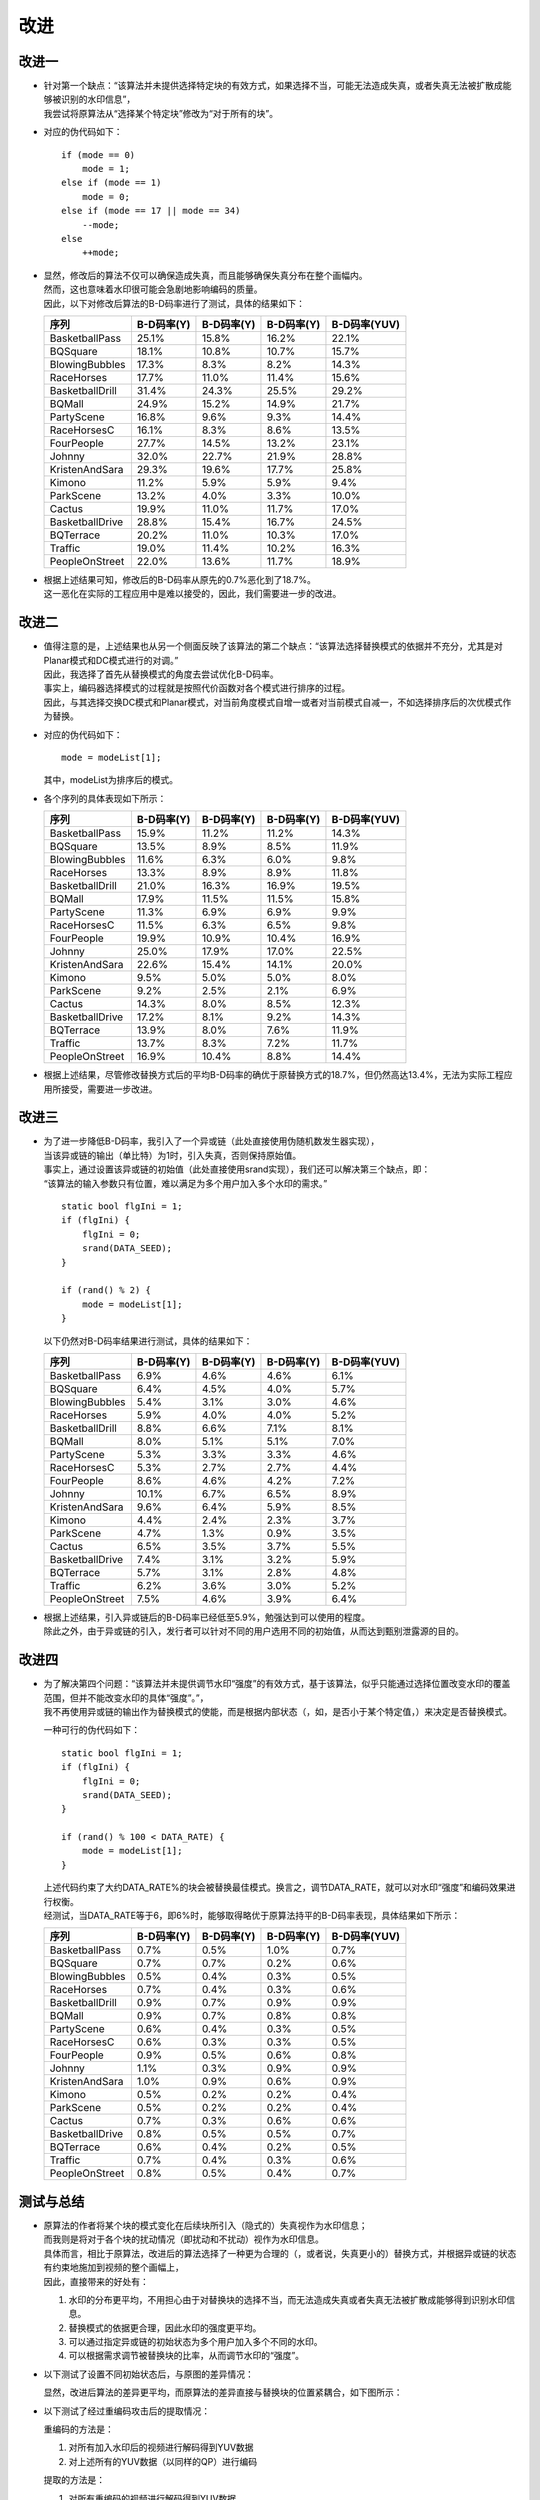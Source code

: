 .. .............................................................................
..
.. Filename       : 改进.rst
.. Author         : Huang Leilei
.. Created        : 2020-06-26
.. Description    : 主页
..
.. .............................................................................

=====
改进
=====

-------
改进一
-------

*   |   针对第一个缺点：“该算法并未提供选择特定块的有效方式，如果选择不当，可能无法造成失真，或者失真无法被扩散成能够被识别的水印信息”，
    |   我尝试将原算法从“选择某个特定块”修改为“对于所有的块”。

*   对应的伪代码如下：

    ::

        if (mode == 0)
            mode = 1;
        else if (mode == 1)
            mode = 0;
        else if (mode == 17 || mode == 34)
            --mode;
        else
            ++mode;

*   |   显然，修改后的算法不仅可以确保造成失真，而且能够确保失真分布在整个画幅内。
    |   然而，这也意味着水印很可能会急剧地影响编码的质量。
    |   因此，以下对修改后算法的B-D码率进行了测试，具体的结果如下：

    .. table::
        :align: left
        :widths: auto

        ================ ============ ============ ============ ==============
        序列              B-D码率(Y)   B-D码率(Y)   B-D码率(Y)   B-D码率(YUV)
        ================ ============ ============ ============ ==============
        BasketballPass    25.1%        15.8%        16.2%        22.1%
        BQSquare          18.1%        10.8%        10.7%        15.7%
        BlowingBubbles    17.3%        8.3%         8.2%         14.3%
        RaceHorses        17.7%        11.0%        11.4%        15.6%
        BasketballDrill   31.4%        24.3%        25.5%        29.2%
        BQMall            24.9%        15.2%        14.9%        21.7%
        PartyScene        16.8%        9.6%         9.3%         14.4%
        RaceHorsesC       16.1%        8.3%         8.6%         13.5%
        FourPeople        27.7%        14.5%        13.2%        23.1%
        Johnny            32.0%        22.7%        21.9%        28.8%
        KristenAndSara    29.3%        19.6%        17.7%        25.8%
        Kimono            11.2%        5.9%         5.9%         9.4%
        ParkScene         13.2%        4.0%         3.3%         10.0%
        Cactus            19.9%        11.0%        11.7%        17.0%
        BasketballDrive   28.8%        15.4%        16.7%        24.5%
        BQTerrace         20.2%        11.0%        10.3%        17.0%
        Traffic           19.0%        11.4%        10.2%        16.3%
        PeopleOnStreet    22.0%        13.6%        11.7%        18.9%
        ================ ============ ============ ============ ==============

*   |   根据上述结果可知，修改后的B-D码率从原先的0.7%恶化到了18.7%。
    |   这一恶化在实际的工程应用中是难以接受的，因此，我们需要进一步的改进。

    \

-------
改进二
-------

*   |   值得注意的是，上述结果也从另一个侧面反映了该算法的第二个缺点：“该算法选择替换模式的依据并不充分，尤其是对Planar模式和DC模式进行的对调。”
    |   因此，我选择了首先从替换模式的角度去尝试优化B-D码率。
    |   事实上，编码器选择模式的过程就是按照代价函数对各个模式进行排序的过程。
    |   因此，与其选择交换DC模式和Planar模式，对当前角度模式自增一或者对当前模式自减一，不如选择排序后的次优模式作为替换。

*   对应的伪代码如下：

    ::

        mode = modeList[1];

    其中，modeList为排序后的模式。

    \

*   各个序列的具体表现如下所示：

    .. table::
        :align: left
        :widths: auto

        ================ ============ ============ ============ ==============
        序列              B-D码率(Y)   B-D码率(Y)   B-D码率(Y)   B-D码率(YUV)
        ================ ============ ============ ============ ==============
        BasketballPass    15.9%        11.2%        11.2%        14.3%
        BQSquare          13.5%        8.9%         8.5%         11.9%
        BlowingBubbles    11.6%        6.3%         6.0%         9.8%
        RaceHorses        13.3%        8.9%         8.9%         11.8%
        BasketballDrill   21.0%        16.3%        16.9%        19.5%
        BQMall            17.9%        11.5%        11.5%        15.8%
        PartyScene        11.3%        6.9%         6.9%         9.9%
        RaceHorsesC       11.5%        6.3%         6.5%         9.8%
        FourPeople        19.9%        10.9%        10.4%        16.9%
        Johnny            25.0%        17.9%        17.0%        22.5%
        KristenAndSara    22.6%        15.4%        14.1%        20.0%
        Kimono            9.5%         5.0%         5.0%         8.0%
        ParkScene         9.2%         2.5%         2.1%         6.9%
        Cactus            14.3%        8.0%         8.5%         12.3%
        BasketballDrive   17.2%        8.1%         9.2%         14.3%
        BQTerrace         13.9%        8.0%         7.6%         11.9%
        Traffic           13.7%        8.3%         7.2%         11.7%
        PeopleOnStreet    16.9%        10.4%        8.8%         14.4%
        ================ ============ ============ ============ ==============

*   |   根据上述结果，尽管修改替换方式后的平均B-D码率的确优于原替换方式的18.7%，但仍然高达13.4%，无法为实际工程应用所接受，需要进一步改进。

    \

-------
改进三
-------

*   |   为了进一步降低B-D码率，我引入了一个异或链（此处直接使用伪随机数发生器实现），
    |   当该异或链的输出（单比特）为1时，引入失真，否则保持原始值。
    |   事实上，通过设置该异或链的初始值（此处直接使用srand实现），我们还可以解决第三个缺点，即：
    |   “该算法的输入参数只有位置，难以满足为多个用户加入多个水印的需求。”

    ::

        static bool flgIni = 1;
        if (flgIni) {
            flgIni = 0;
            srand(DATA_SEED);
        }

        if (rand() % 2) {
            mode = modeList[1];
        }

    以下仍然对B-D码率结果进行测试，具体的结果如下：

    .. table::
        :align: left
        :widths: auto

        ================ ============ ============ ============ ==============
        序列              B-D码率(Y)   B-D码率(Y)   B-D码率(Y)   B-D码率(YUV)
        ================ ============ ============ ============ ==============
        BasketballPass    6.9%         4.6%         4.6%         6.1%
        BQSquare          6.4%         4.5%         4.0%         5.7%
        BlowingBubbles    5.4%         3.1%         3.0%         4.6%
        RaceHorses        5.9%         4.0%         4.0%         5.2%
        BasketballDrill   8.8%         6.6%         7.1%         8.1%
        BQMall            8.0%         5.1%         5.1%         7.0%
        PartyScene        5.3%         3.3%         3.3%         4.6%
        RaceHorsesC       5.3%         2.7%         2.7%         4.4%
        FourPeople        8.6%         4.6%         4.2%         7.2%
        Johnny            10.1%        6.7%         6.5%         8.9%
        KristenAndSara    9.6%         6.4%         5.9%         8.5%
        Kimono            4.4%         2.4%         2.3%         3.7%
        ParkScene         4.7%         1.3%         0.9%         3.5%
        Cactus            6.5%         3.5%         3.7%         5.5%
        BasketballDrive   7.4%         3.1%         3.2%         5.9%
        BQTerrace         5.7%         3.1%         2.8%         4.8%
        Traffic           6.2%         3.6%         3.0%         5.2%
        PeopleOnStreet    7.5%         4.6%         3.9%         6.4%
        ================ ============ ============ ============ ==============

*   |   根据上述结果，引入异或链后的B-D码率已经低至5.9%，勉强达到可以使用的程度。
    |   除此之外，由于异或链的引入，发行者可以针对不同的用户选用不同的初始值，从而达到甄别泄露源的目的。

-------
改进四
-------

*   |   为了解决第四个问题：“该算法并未提供调节水印“强度”的有效方式，基于该算法，似乎只能通过选择位置改变水印的覆盖范围，但并不能改变水印的具体“强度”。”，
    |   我不再使用异或链的输出作为替换模式的使能，而是根据内部状态（，如，是否小于某个特定值，）来决定是否替换模式。

    一种可行的伪代码如下：

    ::

        static bool flgIni = 1;
        if (flgIni) {
            flgIni = 0;
            srand(DATA_SEED);
        }

        if (rand() % 100 < DATA_RATE) {
            mode = modeList[1];
        }

    |   上述代码约束了大约DATA_RATE%的块会被替换最佳模式。换言之，调节DATA_RATE，就可以对水印“强度”和编码效果进行权衡。
    |   经测试，当DATA_RATE等于6，即6%时，能够取得略优于原算法持平的B-D码率表现，具体结果如下所示：

    .. table::
        :align: left
        :widths: auto

        ================ ============ ============ ============ ==============
        序列              B-D码率(Y)   B-D码率(Y)   B-D码率(Y)   B-D码率(YUV)
        ================ ============ ============ ============ ==============
        BasketballPass    0.7%         0.5%         1.0%         0.7%
        BQSquare          0.7%         0.7%         0.2%         0.6%
        BlowingBubbles    0.5%         0.4%         0.3%         0.5%
        RaceHorses        0.7%         0.4%         0.3%         0.6%
        BasketballDrill   0.9%         0.7%         0.9%         0.9%
        BQMall            0.9%         0.7%         0.8%         0.8%
        PartyScene        0.6%         0.4%         0.3%         0.5%
        RaceHorsesC       0.6%         0.3%         0.3%         0.5%
        FourPeople        0.9%         0.5%         0.6%         0.8%
        Johnny            1.1%         0.3%         0.9%         0.9%
        KristenAndSara    1.0%         0.9%         0.6%         0.9%
        Kimono            0.5%         0.2%         0.2%         0.4%
        ParkScene         0.5%         0.2%         0.2%         0.4%
        Cactus            0.7%         0.3%         0.6%         0.6%
        BasketballDrive   0.8%         0.5%         0.5%         0.7%
        BQTerrace         0.6%         0.4%         0.2%         0.5%
        Traffic           0.7%         0.4%         0.3%         0.6%
        PeopleOnStreet    0.8%         0.5%         0.4%         0.7%
        ================ ============ ============ ============ ==============

-----------
测试与总结
-----------

*   |   原算法的作者将某个块的模式变化在后续块所引入（隐式的）失真视作为水印信息；
    |   而我则是将对于各个块的扰动情况（即扰动和不扰动）视作为水印信息。
    |   具体而言，相比于原算法，改进后的算法选择了一种更为合理的（，或者说，失真更小的）替换方式，并根据异或链的状态有约束地施加到视频的整个画幅上，
    |   因此，直接带来的好处有：

    #.  水印的分布更平均，不用担心由于对替换块的选择不当，而无法造成失真或者失真无法被扩散成能够得到识别水印信息。
    #.  替换模式的依据更合理，因此水印的强度更平均。
    #.  可以通过指定异或链的初始状态为多个用户加入多个不同的水印。
    #.  可以根据需求调节被替换块的比率，从而调节水印的“强度”。

    \

*   以下测试了设置不同初始状态后，与原图的差异情况：

    .. image:: 测试.改.种子1.png

    \

    .. image:: 测试.改.种子2.png

    \

    .. image:: 测试.改.种子3.png

    显然，改进后算法的差异更平均，而原算法的差异直接与替换块的位置紧耦合，如下图所示：

    .. image:: 测试.原.种子1.png

    \

*   以下测试了经过重编码攻击后的提取情况：

    重编码的方法是：

    #.  对所有加入水印后的视频进行解码得到YUV数据
    #.  对上述所有的YUV数据（以同样的QP）进行编码

    提取的方法是：

    #.  对所有重编码的视频进行解码得到YUV数据
    #.  对所有加入水印后的视频进行解码得到YUV数据
    #.  计算两两之间的PSNR

    \

    以下采用改进后算法为同一序列添加了10个不同的水印，并按照上述重编码和提取的方法进行处理，并得到下图：

    .. image:: 测试.psnr.改.png

    显然，改进后算法的稳定度更高，而原算法则不太稳定，如下图所示：

    .. image:: 测试.psnr.原.png

---------
后续工作
---------

*   由于时间原因，本次调研的测试较为简单：

    #.  只测试了帧内帧的情况
    #.  只测试了以相同QP重编码的攻击

    应在后续的工作中补全更多的测试和分析。

*   事实上，基于我的这一想法：“对于各个块的扰动情况（即扰动和不扰动）视作为水印信息。”，我们可以进一步地对算法进行扩展，例如：

    #.  除了扰动帧内预测模式之外，也可以扰动帧间预测矢量，或者编码QP，这同样能够起到添加水印的目的。
    #.  除了调节替换块的比例之外，也可以调节扰动的强度，这同样能够起到改变水印强度的目的。
